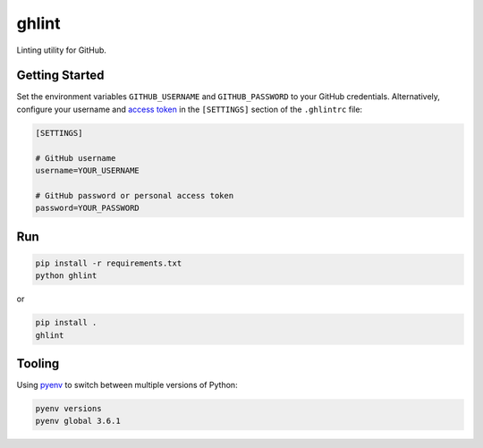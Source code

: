 ghlint
======

|build| |pypi|

Linting utility for GitHub.

Getting Started
---------------

Set the environment variables ``GITHUB_USERNAME`` and ``GITHUB_PASSWORD`` to your GitHub credentials. Alternatively, configure your username and `access token <https://github.com/settings/tokens>`_ in the ``[SETTINGS]`` section of the ``.ghlintrc`` file:

.. code-block::

    [SETTINGS]

    # GitHub username
    username=YOUR_USERNAME

    # GitHub password or personal access token
    password=YOUR_PASSWORD

Run
---

.. code-block:: sh

    pip install -r requirements.txt
    python ghlint

or

.. code-block:: sh

    pip install .
    ghlint

Tooling
-------

Using `pyenv <https://github.com/pyenv/pyenv>`_ to switch between multiple versions of Python:

.. code-block:: sh

    pyenv versions
    pyenv global 3.6.1


.. |build| image:: https://img.shields.io/travis/martinbuberl/ghlint/master.svg
    :target: https://travis-ci.org/martinbuberl/ghlint

.. |pypi| image:: https://img.shields.io/pypi/v/ghlint.svg
    :target: https://pypi.python.org/pypi/ghlint
